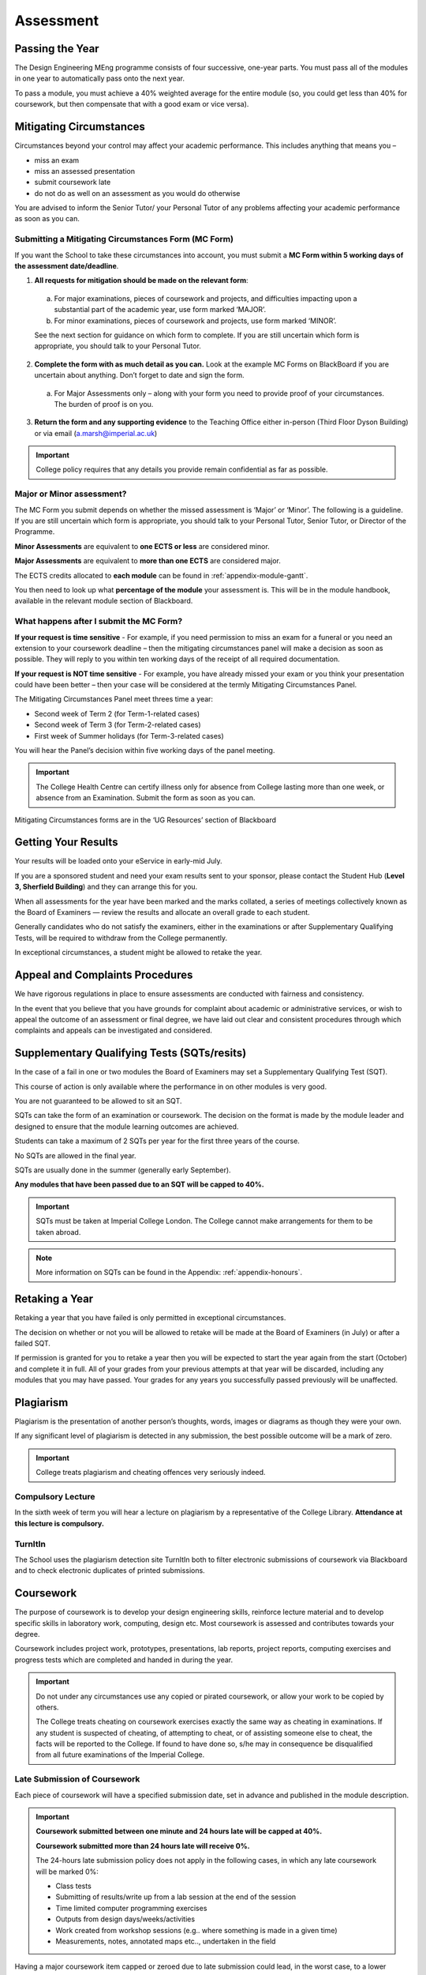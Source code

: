 ==========
Assessment
==========

Passing the Year
================

The Design Engineering MEng programme consists of four successive, one-year parts. You must pass all of the modules in one year to automatically pass onto the next year.

To pass a module, you must achieve a 40% weighted average for the entire module (so, you could get less than 40% for coursework, but then compensate that with a good exam or vice versa).

Mitigating Circumstances
========================

Circumstances beyond your control may affect your academic performance. This includes anything that means you –

- miss an exam
- miss an assessed presentation
- submit coursework late
- do not do as well on an assessment as you would do otherwise

You are advised to inform the Senior Tutor/ your Personal Tutor of any problems affecting your academic performance as soon as you can.

Submitting a Mitigating Circumstances Form (MC Form)
----------------------------------------------------

If you want the School to take these circumstances into account, you must submit a **MC Form within 5 working days of the assessment date/deadline**.

1. **All requests for mitigation should be made on the relevant form**:

  a. For major examinations, pieces of coursework and projects, and difficulties impacting upon a substantial part of the academic year, use form marked ‘MAJOR’.

  b. For minor examinations, pieces of coursework and projects, use form marked ‘MINOR’.

  See the next section for guidance on which form to complete. If you are still uncertain which form is appropriate, you should talk to your Personal Tutor.

2. **Complete the form with as much detail as you can.** Look at the example MC Forms on BlackBoard if you are uncertain about anything. Don’t forget to date and sign the form.

  a. For Major Assessments only – along with your form you need to provide proof of your circumstances. The burden of proof is on you.

3. **Return the form and any supporting evidence** to the Teaching Office either in-person (Third Floor Dyson Building) or via email (a.marsh@imperial.ac.uk)

.. important:: College policy requires that any details you provide remain confidential as far as possible.

Major or Minor assessment?
--------------------------

The MC Form you submit depends on whether the missed assessment is ‘Major’ or ‘Minor’. The following is a guideline. If you are still uncertain which form is appropriate, you should talk to your Personal Tutor, Senior Tutor, or Director of the Programme.

**Minor Assessments** are equivalent to **one ECTS or less** are considered minor.

**Major Assessments** are equivalent to **more than one ECTS** are considered major.

The ECTS credits allocated to **each module** can be found in :ref:`appendix-module-gantt`.

You then need to look up what **percentage of the module** your assessment is. This will be in the module handbook, available in the relevant module section of Blackboard.

What happens after I submit the MC Form?
----------------------------------------

**If your request is time sensitive** - For example, if you need permission to miss an exam for a funeral or you need an extension to your coursework deadline – then the mitigating circumstances panel will make a decision as soon as possible. They will reply to you within ten working days of the receipt of all required documentation.

**If your request is NOT time sensitive** - For example, you have already missed your exam or you think your presentation could have been better – then your case will be considered at the termly Mitigating Circumstances Panel.

The Mitigating Circumstances Panel meet threes time a year:

- Second week of Term 2 (for Term-1-related cases)
- Second week of Term 3 (for Term-2-related cases)
- First week of Summer holidays (for Term-3-related cases)

You will hear the Panel’s decision within five working days of the panel meeting.

.. important:: The College Health Centre can certify illness only for absence from College lasting more than one week, or absence from an Examination. Submit the form as soon as you can.

Mitigating Circumstances forms are in the ‘UG Resources’ section of Blackboard

.. button::
   :text: Mitigating Circumstances Forms on BlackBoard
   :link: https://bb.imperial.ac.uk/webapps/blackboard/content/listContentEditable.jsp?content_id=_676549_1&course_id=_7973_1&mode=reset

Getting Your Results
====================

Your results will be loaded onto your eService in early-mid July.

If you are a sponsored student and need your exam results sent to your sponsor, please contact the Student Hub (**Level 3, Sherfield Building**) and they can arrange this for you.

When all assessments for the year have been marked and the marks collated, a series of meetings collectively known as the Board of Examiners — review the results and allocate an overall grade to each student.

Generally candidates who do not satisfy the examiners, either in the examinations or after Supplementary Qualifying Tests, will be required to withdraw from the College permanently.

In exceptional circumstances, a student might be allowed to retake the year.

Appeal and Complaints Procedures
================================

We have rigorous regulations in place to ensure assessments are conducted with fairness and consistency.

In the event that you believe that you have grounds for complaint about academic or administrative services, or wish to appeal the outcome of an assessment or final degree, we have laid out clear and consistent procedures through which complaints and appeals can be investigated and considered.

.. button::
   :text: Appeal and Complaints Procedures
   :link: http://www.imperial.ac.uk/about/governance/academic-governance/academic-policy/complaints-appeals-and-discipline/

Supplementary Qualifying Tests (SQTs/resits)
============================================

In the case of a fail in one or two modules the Board of Examiners may set a Supplementary Qualifying Test (SQT).

This course of action is only available where the performance in on other modules is very good.

You are not guaranteed to be allowed to sit an SQT.

SQTs can take the form of an examination or coursework. The decision on the format is made by the module leader and designed to ensure that the module learning outcomes are achieved.

Students can take a maximum of 2 SQTs per year for the first three years of the course.

No SQTs are allowed in the final year.

SQTs are usually done in the summer (generally early September).

**Any modules that have been passed due to an SQT will be capped to 40%.**

.. important:: SQTs must be taken at Imperial College London. The College cannot make arrangements for them to be taken abroad.

.. note::
  More information on SQTs can be found in the Appendix: :ref:`appendix-honours`.

Retaking a Year
===============

Retaking a year that you have failed is only permitted in exceptional circumstances.

The decision on whether or not you will be allowed to retake will be made at the Board of Examiners (in July) or after a failed SQT.

If permission is granted for you to retake a year then you will be expected to start the year again from the start (October) and complete it in full. All of your grades from your previous attempts at that year will be discarded, including any modules that you may have passed. Your grades for any years you successfully passed previously will be unaffected.

Plagiarism
==========

Plagiarism is the presentation of another person’s thoughts, words, images or diagrams as though they were your own.

If any significant level of plagiarism is detected in any submission, the best possible outcome will be a mark of zero.

.. important:: College treats plagiarism and cheating offences very seriously indeed.

Compulsory Lecture
------------------

In the sixth week of term you will hear a lecture on plagiarism by a representative of the College Library. **Attendance at this lecture is compulsory.**

TurnItIn
--------

The School uses the plagiarism detection site TurnItIn both to filter electronic submissions of coursework via Blackboard and to check electronic duplicates of printed submissions.

.. button::
   :text: Student Guide to TurnItIn
   :link: http://www.imperial.ac.uk/admin-services/ict/self-service/teaching-learning/elearning-services/turnitin/

.. button::
   :text: College Plagiarism Information
   :link: http://www.imperial.ac.uk/admin-services/library/learning-support/plagiarism-awareness/undergraduates/

Coursework
==========

The purpose of coursework is to develop your design engineering skills, reinforce lecture material and to develop specific skills in laboratory work, computing, design etc. Most coursework is assessed and contributes towards your degree.

Coursework includes project work, prototypes, presentations, lab reports, project reports, computing exercises and progress tests which are completed and handed in during the year.

.. image:: _static/coursework.png

.. important:: Do not under any circumstances use any copied or pirated coursework, or allow your work to be copied by others.

   The College treats cheating on coursework exercises exactly the same way as cheating in examinations. If any student is suspected of cheating, of attempting to cheat, or of assisting someone else to cheat, the facts will be reported to the College. If found to have done so, s/he may in consequence be disqualified from all future examinations of the Imperial College.


.. button::
   :text: College Disciplinary Procedures
   :link: http://www.imperial.ac.uk/media/imperial-college/administration-and-support-services/registry/academic-governance/public/regulations/2014-15/student-regs/Regulations-for-Students.pdf

Late Submission of Coursework
-----------------------------

Each piece of coursework will have a specified submission date, set in advance and published in the module description.

.. important:: **Coursework submitted between one minute and 24 hours late will be capped at 40%.**

  **Coursework submitted more than 24 hours late will receive 0%.**

  The 24-hours late submission policy does not apply in the following cases, in which any late coursework will be marked 0%:

  - Class tests
  - Submitting of results/write up from a lab session at the end of the session
  - Time limited computer programming exercises
  - Outputs from design days/weeks/activities
  - Work created from workshop sessions (e.g.. where something is made in a given time)
  - Measurements, notes, annotated maps etc.., undertaken in the field

Having a major coursework item capped or zeroed due to late submission could lead, in the worst case, to a lower degree classification or even total failure.
You should allow for potential delays such as computer/ internet/printer glitches or delays to your journey when planning your coursework submissions.

.. important:: Some coursework will be submitted electronically via Blackboard. Once you have submitted your work on Blackboard, Blackboard will provide you with a preview of the file you have submitted. It is your responsibility to ensure that you have submitted the correct file. If you submit the wrong file in error and subsequently miss the coursework deadline, your work will be marked as late and you will receive 40 % or 0% for the work (depending on when the error is spotted by you).

Missed coursework
-----------------

If your coursework is more than two weeks late, it will be counted as ‘missed coursework’. Missed coursework will receive 0% and will not be marked for feedback even if it is submitted at a later date.

Moderation
----------

Major items of coursework are double marked. The moderation process is intended to ensure fair and accurate marking and to resolve discrepancies in project report marks between the supervisor and the second marker.

Feedback to Students
--------------------

The principal objectives of setting coursework are to assess your progress and to help you improve.

The School has a target of 10 **working** days for coursework to be marked and returned to you.

Sometimes circumstances mean that an academic will not be able to achieve this turn-around but they will always notify you if this is the case.

The form of feedback you receive will vary widely, depending on the nature of the submission. A common form is an itemised list of criteria with a tick-box grade for each, along with some written indication of the reason for credit being lost.

Examinations
============

Most written examinations take place at the start of the term following a module or at the end of the summer term. They will appear in your timetable.

There is no set ‘failure rate’ for exams and therefore no reason why every candidate should not pass at the first attempt.

Past Papers
-----------

Normally, each examined module provides at least the last two exam papers, with answers or outline solutions, on Blackboard. These provide a useful guide for paper and question style, but cannot be relied on to guide your revision.

Defining what you must be able to do in an exam is the job of the intended learning outcomes given in the module description.

Exam Advice
-----------

The Imperial Success Guide provides excellent advice on taking university exams.

You should refer to this information regularly.

.. button::
   :text: The Imperial Success Guide
   :link: https://www.imperial.ac.uk/students/success-guide/

Exam Stress
-----------

Most people find exams at least a bit stressful. We suggest that you refer to the College Health Centre’s website for advice on how to manage stress.

If you find that you are becoming overwhelmed by stress, there is help available for you.

.. button::
   :text: Health Centre Advice on Exam Stress
   :link: https://www.imperialcollegehealthcentre.co.uk/exams-and-stress/

Sitting an Exam
---------------

Your exams will be in your timetable. It will include all of the information that you require including time, date and locations of exams.

.. important:: You must carry your college identity card, so that your CID number can be noted and your identity checked.

The only items you can take into exams are:

- **Pens, pencils, erasers and rulers**. These must either be loose or in a transparent pouch.
- **Your college identity card**. This must be placed on your desk so that your CID is visible to be noted and your identity checked.
- **Still water** in a clear plastic bottle with no label.
- You will be provided, if necessary, with:
  - **A basic scientific calculator** — you will not be allowed to take your own, or any peripheral equipment. The Casio FX–83ES provided has all the usual scientific functions. If you need to familiarise yourself with this model, the UG Office will issue one on overnight loan (don’t leave this until the last-minute rush).

Other than water in a clear plastic bottle with no label, there is to be no eating or drinking during the exam.

College examination conditions and rules — e.g. the absolute rule against speaking to neighbours — are stated in the Instructions to candidates for examinations and are similar to those for any other public exams.

.. important:: No smart watches or (other watches with functions beyond telling the time) will be allowed in the examination room. There will be at least one clock in each examination room.

.. button::
   :text: Instructions to Candidates for Examinations
   :link: http://www.imperial.ac.uk/media/imperial-college/administration-and-support-services/registry/academic-governance/public/academic-policy/exam-arrangements-and-re-sits/Instructions-to-candidates-for-examinations.pdf

.. button::
   :text: Handy Exam Guidance
   :link: http://www.imperial.ac.uk/students/success-guide/ug/assessments-and-feedback/examinations/sitting-examinations/

.. important:: The instructions on the front page of the answer book fill in a list of questions attempted, start each question on a new page etc. — are there for your protection. Read and obey them!

Consideration of Additional Examinations Arrangements in Respect of Disability
------------------------------------------------------------------------------

Additional assessment and examination arrangements are provided by the College for individual candidates registered as students of the College who have physical, mental or sensory impairments (whether temporary or permanent) or specific learning difficulties. For further details, please read below.

You should contact the School’s :ref:`disability-officers` if you believe that you are eligible for such arrangements.

.. button::
   :text: Procedures for consideration of exam arrangements in respect of Disability
   :link: https://www.imperial.ac.uk/media/imperial-college/administration-and-support-services/registry/academic-governance/public/academic-policy/exam-arrangements-and-re-sits/Exam-arrangements-in-respect-of-disability.pdf

Examination Feedback
--------------------

As soon as you submit an exam script for marking, it becomes the property of the College and you renounce any right to access it.

.. important:: There is no automatic right of appeal against the marks awarded at examination. Students may only appeal against exam results on the grounds of administrative or clerical error and papers will not be remarked.

Each paper is marked by two independent internal examiners, and checked by one external examiner.

Students have the right (on payment of a fee) under the Data Protection Act to sight of any such written comments or annotations. Request must be made to the College Secretariat, with payment of a fee, and annotations will then be transcribed to a separate document for access under carefully supervised conditions.

Grades & Marks for Exams & Coursework
=====================================

Imperial assesses undergraduate examinations and coursework submissions on a scale of correspondence between percentage mark, letter grade A to E and degree honours class.

**All grades and numerical marks issued during the academic year are provisional.** They are issued to provide feedback and to provide an indication of progress.

Final marks are awarded only after work has been the Board of Examiners has convened (in July).

Ultimately these marks, appropriately weighted, will be used to determine which degree class is awarded.

These correspondences are shown the Table below.

+--------+----------------+-------------------------+
| Grade  | ...corresponds | ...corresponds          |
| Letter | to mark (%)    | to degree class         |
+========+================+=========================+
| A*     | 85+            | First class             |
+--------+----------------+ honours                 |
| A      | 70-84          |                         |
+--------+----------------+-------------------------+
| B      | 60-69          | 2.1 honours             |
+--------+----------------+-------------------------+
| C      | 50-59          | 2.2 honours             |
+--------+----------------+-------------------------+
| D      | 40-49          | Third class honours     |
+--------+----------------+-------------------------+
| E      | below 40       | Not up to honours level |
+--------+----------------+-------------------------+

Student Prizes and Awards
=========================

All internal and external awards available to Design Engineering students will be advertised on Blackboard.

The Dean’s List
---------------

Because Imperial graduates compete in an international market, Imperial has matched the USA practice of recognising the top 10% of A-graded students on a ‘Dean’s list’ — and marking this achievement on the transcript of graduating students.

The conditions are:

- Achieving an overall mark of 70% or greater during the previous 12 months, and
- Being placed within the top 10% (rounded up) of students in their cohort — e.g., of their year and programme.

DESIRE (Design Engineering Selected Innovation REward)
------------------------------------------------------

The DESIRE award is a prestigious award within the School. It is something that all students should aspire to win during their degree and it will appear on transcripts of the awardees.

Please note that the DESIRE selected works need not necessarily be associated with the top mark or grade scoring project.

**Which projects get DESIRE awards?**

Not all projects qualify for the DESIRE award. It is only for modules where there is a design engineering output in the form of significant coursework. The project could be a group project or an individual piece of work.

**Selection for the DESIRE award**

The selection of the winner may be done on the day of the assessment or after the completion of the assessment.

The selection will be done by a panel of Design Engineering experts with substantial experience in the unique aspects being assessed for the award.

The chair of the panel will be the module leader.

If the panel decide that none of the submitted work demonstrates significant outstanding quality, then the award will not be issued. This is to retain the quality of the award winning projects.

Winning projects are listed on the School’s award webpage:

.. button::
   :text: DESIRE Awards
   :link: http://www.imperial.ac.uk/design-engineering/study/meng/desire/
